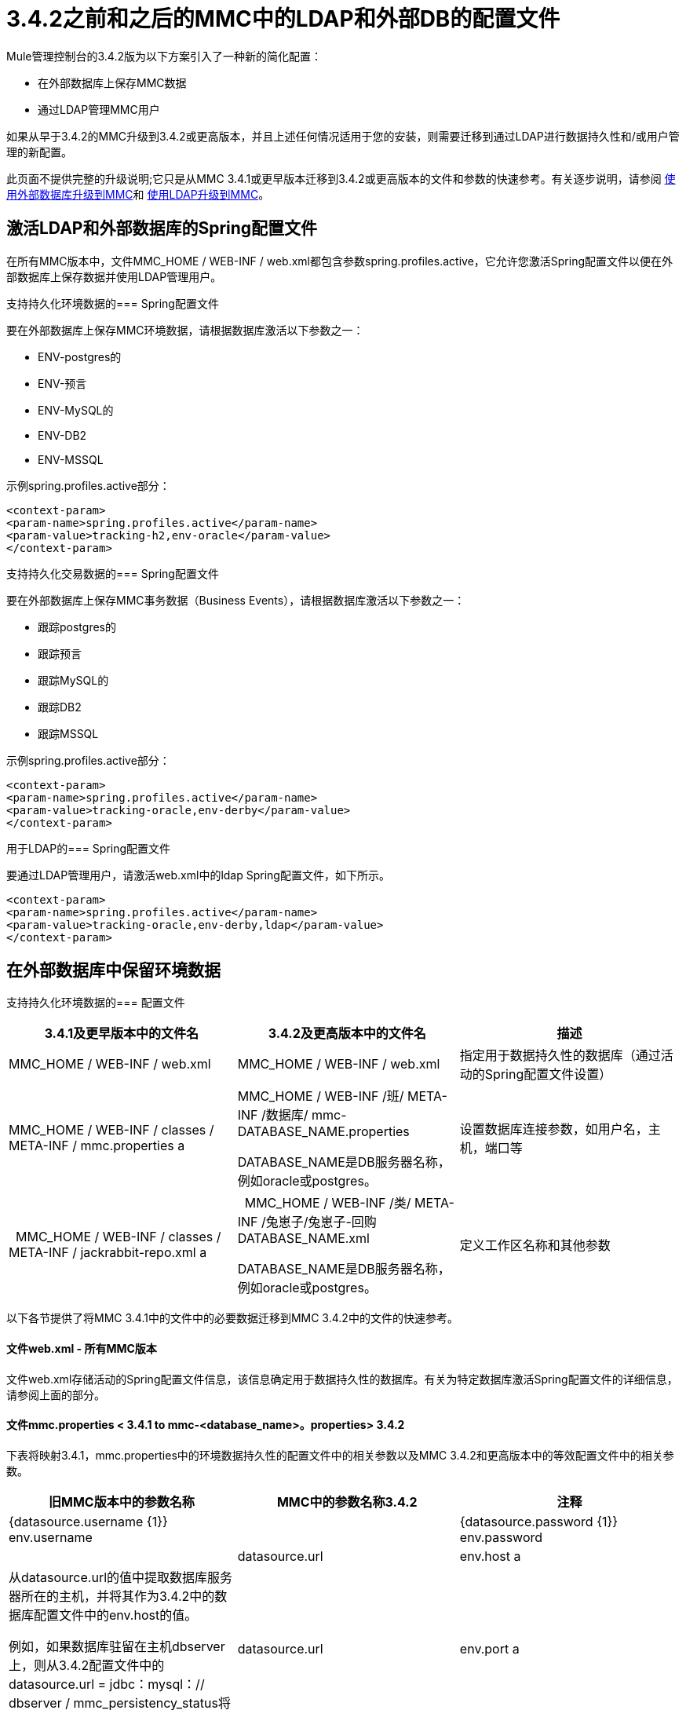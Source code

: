 =  3.4.2之前和之后的MMC中的LDAP和外部DB的配置文件
:keywords: mmc, configuration, ldap, authenthication

Mule管理控制台的3.4.2版为以下方案引入了一种新的简化配置：

* 在外部数据库上保存MMC数据
* 通过LDAP管理MMC用户

如果从早于3.4.2的MMC升级到3.4.2或更高版本，并且上述任何情况适用于您的安装，则需要迁移到通过LDAP进行数据持久性和/或用户管理的新配置。

此页面不提供完整的升级说明;它只是从MMC 3.4.1或更早版本迁移到3.4.2或更高版本的文件和参数的快速参考。有关逐步说明，请参阅 link:/mule-management-console/v/3.7/upgrading-to-mmc-with-an-external-database[使用外部数据库升级到MMC]和 link:/mule-management-console/v/3.7/upgrading-to-mmc-with-ldap[使用LDAP升级到MMC]。

== 激活LDAP和外部数据库的Spring配置文件

在所有MMC版本中，文件MMC_HOME / WEB-INF / web.xml都包含参数spring.profiles.active，它允许您激活Spring配置文件以便在外部数据库上保存数据并使用LDAP管理用户。

支持持久化环境数据的===  Spring配置文件

要在外部数据库上保存MMC环境数据，请根据数据库激活以下参数之一：

*  ENV-postgres的
*  ENV-预言
*  ENV-MySQL的
*  ENV-DB2
*  ENV-MSSQL

示例spring.profiles.active部分：

[source, xml, linenums]
----
<context-param>
<param-name>spring.profiles.active</param-name>
<param-value>tracking-h2,env-oracle</param-value>
</context-param>
----

支持持久化交易数据的===  Spring配置文件

要在外部数据库上保存MMC事务数据（Business Events），请根据数据库激活以下参数之一：

* 跟踪postgres的
* 跟踪预言
* 跟踪MySQL的
* 跟踪DB2
* 跟踪MSSQL

示例spring.profiles.active部分：

[source, xml, linenums]
----
<context-param>
<param-name>spring.profiles.active</param-name>
<param-value>tracking-oracle,env-derby</param-value>
</context-param>
----

用于LDAP的===  Spring配置文件

要通过LDAP管理用户，请激活web.xml中的ldap Spring配置文件，如下所示。

[source, xml, linenums]
----
<context-param>
<param-name>spring.profiles.active</param-name>
<param-value>tracking-oracle,env-derby,ldap</param-value>
</context-param>
----

== 在外部数据库中保留环境数据

支持持久化环境数据的=== 配置文件

[%header,cols="34,33,33"]
|===
| 3.4.1及更早版本中的文件名 | 3.4.2及更高版本中的文件名 |描述
| MMC_HOME / WEB-INF / web.xml  | MMC_HOME / WEB-INF / web.xml  |指定用于数据持久性的数据库（通过活动的Spring配置文件设置）
| MMC_HOME / WEB-INF / classes / META-INF / mmc.properties a |
MMC_HOME / WEB-INF /班/ META-INF /数据库/ mmc-DATABASE_NAME.properties

DATABASE_NAME是DB服务器名称，例如oracle或postgres。

  |设置数据库连接参数，如用户名，主机，端口等
|  MMC_HOME / WEB-INF / classes / META-INF / jackrabbit-repo.xml a |
  MMC_HOME / WEB-INF /类/ META-INF /兔崽子/兔崽子-回购DATABASE_NAME.xml

DATABASE_NAME是DB服务器名称，例如oracle或postgres。

  |定义工作区名称和其他参数
|===

以下各节提供了将MMC 3.4.1中的文件中的必要数据迁移到MMC 3.4.2中的文件的快速参考。

==== 文件web.xml  - 所有MMC版本

文件web.xml存储活动的Spring配置文件信息，该信息确定用于数据持久性的数据库。有关为特定数据库激活Spring配置文件的详细信息，请参阅上面的部分。

==== 文件mmc.properties < 3.4.1 to mmc-<database_name>。properties> 3.4.2

下表将映射3.4.1，mmc.properties中的环境数据持久性的配置文件中的相关参数以及MMC 3.4.2和更高版本中的等效配置文件中的相关参数。

[%header,cols="34,33,33"]
|===
|旧MMC版本中的参数名称 | MMC中的参数名称3.4.2  |注释
| {datasource.username {1}} env.username  | 
| {datasource.password {1}} env.password  | 
| datasource.url  | env.host a |
从datasource.url的值中提取数据库服务器所在的主机，并将其作为3.4.2中的数据库配置文件中的env.host的值。

例如，如果数据库驻留在主机dbserver上，则从3.4.2配置文件中的datasource.url = jdbc：mysql：// dbserver / mmc_persistency_status将dbserver提取到env.host = dbserver。

| datasource.url  | env.port a |
从datasource.url的值中，提取数据库服务器正在侦听的端口，并将其作为3.4.2的数据库配置文件中env.port的值分配。

例如，如果数据库驻留在主机dbserver端口9155处，则从3.4.2配置文件中的datasource.url = jdbc：mysql：// dbserver：9155 / mmc_persistency_status将9155解压为env.port = 9155。

请注意，如果端口号在URL中不存在，则可能意味着正在使用数据库服务器的默认端口，例如1521用于Oracle，3306用于MySQL等。

| datasource.url  | env.servicename（仅限Oracle）。a |
从datasource.url的值中，为连接提取Oracle服务名称，并将其作为3.4.2的数据库配置文件中env.servicename的值分配。 +
 +

例如，如果3.4.1中的datasource.url的值为jdbc \：oracle \：thin \：MMC_STATUS / mmc123 @ dbserver \：1521 \：xe，则服务名称为xe。使用参数env.servicename = xe将其分配到新的配置文件中。

|===

==== 文件jackrabbit-repo.xml < 3.4.1 to jackrabbit-repo-<database_name>。xml> 3.4.2

===== 工作区名称

您需要从< 3.4.1 jackrabbit file to the relevant > 3.4.2 jackrabbit文件迁移*workspace name*和*default workspace name*的定义。工作区定义存储在工作区部分，如下例所示。

[source, xml, linenums]
----
<Workspaces rootPath="${rep.home}/workspaces" defaultWorkspace="mmcworkspace"/>
    <!--
        workspace configuration template:
        used to create the initial workspace if there's no workspace yet
    -->
    <Workspace name="mmcworkspace">
----

您需要检查旧的和新的jackrabbit-repo文件中Workspace名称的值是否相同。

=====  schemaObjectPrefix

在同一个文件中，所有schemaObjectPrefix声明的值必须在旧的和新的jackrabbit-repo文件中重合。下面显示了一个schemaObjectPrefix声明的示例。

[source, xml, linenums]
----
<FileSystem class="org.apache.jackrabbit.core.fs.db.DbFileSystem">
      <param name="schemaObjectPrefix" value="workspace_"/>
----

== 持久性交易数据

用于持续追踪商业活动数据的=== 配置文件

[%header,cols="3*"]
|===

| 3.4.1及更早版本中的文件名
| 3.4.2及更高版本中的文件名
|说明
| MMC_HOME / WEB-INF / web.xml中| MMC_HOME / WEB-INF / web.xml中
|指定用于数据持久性的数据库（通过活动的Spring配置文件设置）
| MMC_HOME / WEB-INF /类/ META-INF / mmc-persistence.properties
0.2 + | MMC_HOME / WEB-INF /类/ META-INF /数据库/跟踪的持久性 -  <database name>属性
其中，<database name>是数据库服务器的名称，例如oracle或postgres。
|设置数据库连接参数，例如用户名，主机，端口等。该文件可能包含applicationContext-tracking.xml中的值（见下文）。
| MMC_HOME / WEB-INF / classes / META-INF / applicationContext-tracking.xml  |设置数据库连接参数，例如用户名，主机，端口等。 mmc-persistence.properties（见上文）。

|===

==== 文件web.xml（所有MMC版本）

文件web.xml存储活动的Spring配置文件信息，该信息确定用于数据持久性的数据库。有关为特定数据库激活Spring配置文件的详细信息，请参阅上面的部分。

MMC中的==== 文件< 3.4.1 to file tracking-persistence-<database_name>。MMC中的属性> 3.4.2

在您的旧MMC安装中，数据库连接信息包含在文件中：

*  MMC_HOME / WEB-INF /类/ mmc-persistence.properties
*  MMC_HOME / WEB-INF /类/ META-INF /的applicationContext-tracking.xml

请注意，您的安装中可能不存在mmc-persistence.properties。此外，这两个文件之间的功能有重叠;有可能所有相关的配置仅存储在这些文件中的一个上，或者分散在这两个文件上。

以下是applicationContext-tracking.xml中dataSource bean中定义的数据库连接参数示例。

[source, xml, linenums]
----
<bean id="dataSource" class="org.springframework.jdbc.datasource.DriverManagerDataSource">
    <property name="driverClassName" value="oracle.jdbc.driver.OracleDriver" />
    <property name="url" value="jdbc:oracle:thin:@192.168.10.21:1521:xe" />
    <property name="username" value="TRACKER" />
    <property name="password" value="tracker" />
</bean>
----

MMC中的==== 文件< 3.4.1 to file tracking-persistence-<database_name>。MMC中的属性> 3.4.2

下表将用于跟踪MMC 3.4.1及更早版本中的数据持久性的相关参数映射到MMC 3.4.2及更高版本中的等效参数文件。

[%header,cols="34,33,33"]
|===
| 3.4.1中的参数名称 | 3.4.2中的参数名称 |注释
| {用户名{1}} mmc.tracking.db.username  | 
| {密码{1}} mmc.tracking.db.password  | 
|网址 | mmc.tracking.db.host a |
从url的值中提取数据库服务器所在的主机，并将其分配为3.4.2中的数据库配置文件中的mmc.tracking.db.host的值。

例如，如果数据库驻留在主机dbserver上，则从3.4.2配置文件中的datasource.url = jdbc：mysql：// dbserver / mmc_persistency_status将dbserver提取到mmc.tracking.db.host = dbserver。

|网址 | mmc.tracking.db.port a |
从URL的值中提取数据库服务器正在侦听的端口，并将其分配为3.4.2中的数据库配置文件中的mmc.tracking.db.port值。

例如，如果您的数据库驻留在主机dbserver端口9155处，请从datasource.url = jdbc：mysql：// dbserver：9155 / mmc_persistency_status将9155解压缩到3.4.2配置文件中的mmc.tracking.db.port = 9155。

请注意，如果端口号在URL中不存在，则可能意味着正在使用数据库服务器的默认端口，例如1521用于Oracle，3306用于MySQL等。

|网址 | mmc.tracking.db.servicename a a |
从url的值中，提取连接的Oracle服务名称，并将其分配为3.4.2中的数据库配置文件中mmc.tracking.db.servicename的值。 +
 +

例如，如果3.4.1中的url值为jdbc：oracle：thin：MMC_STATUS / mmc123 @ dbserver：1521：xe，则服务名称为xe。使用参数env.servicename = xe将其分配到新的配置文件中。

|===

== 通过LDAP管理用户

=== 用于通过LDAP管理用户的配置文件

[%header%autowidth.spread]
|===
| 3.4.1及更早版本中的文件名 | 3.4.2及更高版本中的文件名 |描述
| MMC_HOME / WEB-INF / web.xml  | MMC_HOME / WEB-INF / web.xml  |定义LDAP是否用于用户认证（通过LDAP Spring配置文件）
| MMC_HOME / WEB-INF / classes / mmc-ldap.properties  | MMC_HOME / WEB-INF / classes / META-INF  |存储LDAP连接和搜索参数
|===

==== 文件web.xml（所有MMC版本）

文件web.xml存储活动的Spring配置文件信息;要使用LDAP，您需要激活ldap Spring配置文件。有关详细信息，请参阅本文档中的<<Activating Spring Profiles for LDAP and External DBs>>。

==== 文件mmc-ldap.properties

该文件在所有MMC版本中都是相同的，所以升级时不需要迁移参数。将文件从旧的MMC版本复制到新的安装。

升级期间出现===  LDAP问题

所有LDAP配置都应驻留在mmc-ldap.properties文件中，但即使MMC配置为使用LDAP，您也可能发现该文件在您的安装中不存在。在这种情况下，LDAP设置驻留在文件MMC_HOME / WEB-INF / classes / META-INF / ldap.xml中。

在某些MMC安装中，LDAP配置不存储在mmc-ldap.properties文件中，而是存储在位于MMC_HOME / WEB-INF / classes / META-INF /目录中的名为ldap.xml的文件中。这不应该是这样;所有LDAP配置都应驻留在mmc-ldap.properties文件中。如果您的安装是这种情况，请参阅 link:/mule-management-console/v/3.7/upgrading-to-mmc-with-ldap[使用LDAP升级到MMC]中的*Troubleshooting*部分。
